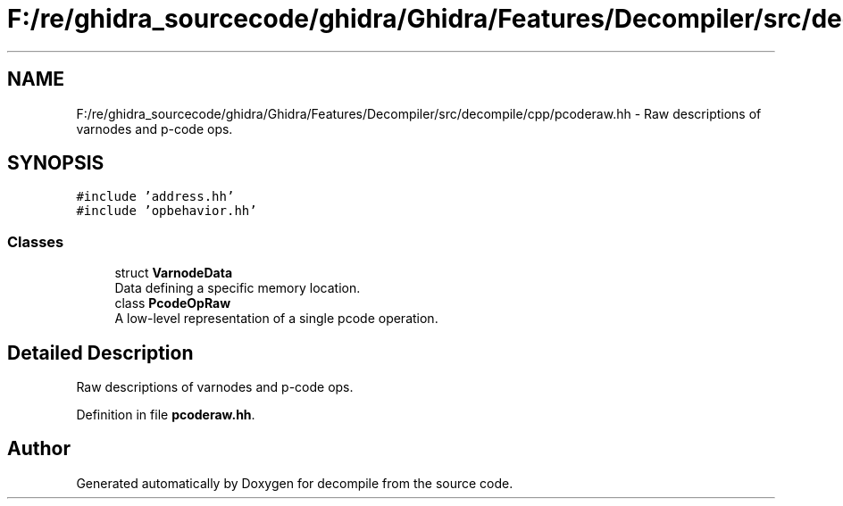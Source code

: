 .TH "F:/re/ghidra_sourcecode/ghidra/Ghidra/Features/Decompiler/src/decompile/cpp/pcoderaw.hh" 3 "Sun Apr 14 2019" "decompile" \" -*- nroff -*-
.ad l
.nh
.SH NAME
F:/re/ghidra_sourcecode/ghidra/Ghidra/Features/Decompiler/src/decompile/cpp/pcoderaw.hh \- Raw descriptions of varnodes and p-code ops\&.  

.SH SYNOPSIS
.br
.PP
\fC#include 'address\&.hh'\fP
.br
\fC#include 'opbehavior\&.hh'\fP
.br

.SS "Classes"

.in +1c
.ti -1c
.RI "struct \fBVarnodeData\fP"
.br
.RI "Data defining a specific memory location\&. "
.ti -1c
.RI "class \fBPcodeOpRaw\fP"
.br
.RI "A low-level representation of a single pcode operation\&. "
.in -1c
.SH "Detailed Description"
.PP 
Raw descriptions of varnodes and p-code ops\&. 


.PP
Definition in file \fBpcoderaw\&.hh\fP\&.
.SH "Author"
.PP 
Generated automatically by Doxygen for decompile from the source code\&.
